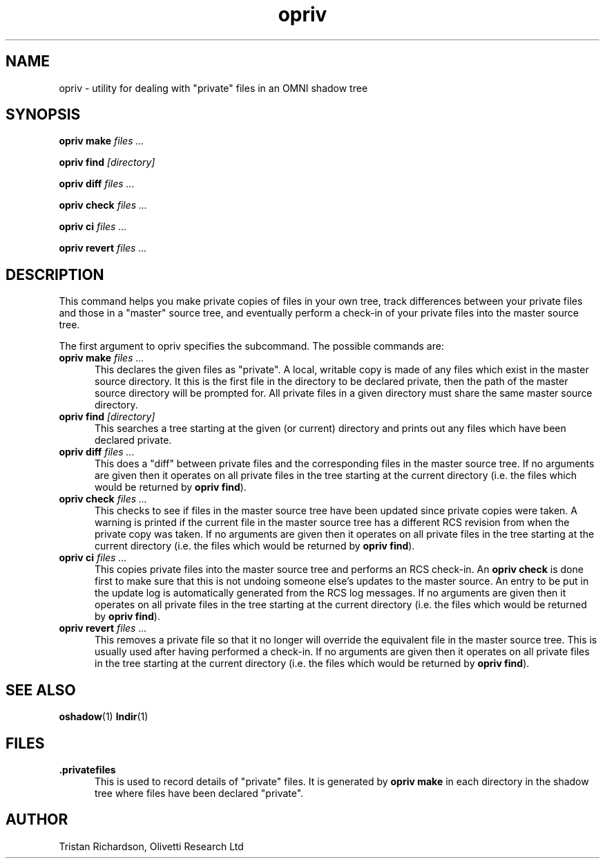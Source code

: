 .TH opriv 1 "22.10.96" "Olivetti Research Ltd"
.SH NAME
opriv \- utility for dealing with "private" files in an OMNI shadow tree
.SH SYNOPSIS
.B opriv make
.I files ...

.B opriv find
.I [directory]

.B opriv diff
.I files ...

.B opriv check
.I files ...

.B opriv ci
.I files ...

.B opriv revert
.I files ...

.SH DESCRIPTION

This command helps you make private copies of files in your own tree, track
differences between your private files and those in a "master" source tree, and
eventually perform a check-in of your private files into the master source
tree.

The first argument to opriv specifies the subcommand.  The possible commands
are:

.TP 5
\fBopriv make\fP \fIfiles ...\fP
This declares the given files as "private".  A local, writable copy is made of
any files which exist in the master source directory.  It this is the first
file in the directory to be declared private, then the path of the master
source directory will be prompted for.  All private files in a given directory
must share the same master source directory.

.TP
\fBopriv find\fP \fI[directory]\fP
This searches a tree starting at the given (or current) directory and prints
out any files which have been declared private.

.TP
\fBopriv diff\fP \fIfiles ...\fP
This does a "diff" between private files and the corresponding files in the
master source tree.  If no arguments are given then it operates on all private
files in the tree starting at the current directory (i.e. the files which would
be returned by \fBopriv find\fP).

.TP
\fBopriv check\fP \fIfiles ...\fP
This checks to see if files in the master source tree have been updated since
private copies were taken.  A warning is printed if the current file in the
master source tree has a different RCS revision from when the private copy was
taken.  If no arguments are given then it operates on all private files in the
tree starting at the current directory (i.e. the files which would be returned
by \fBopriv find\fP).

.TP
\fBopriv ci\fP \fIfiles ...\fP
This copies private files into the master source tree and performs an RCS
check-in.  An \fBopriv check\fP is done first to make sure that this is not
undoing someone else's updates to the master source.  An entry to be put in the
update log is automatically generated from the RCS log messages.  If no
arguments are given then it operates on all private files in the tree starting
at the current directory (i.e. the files which would be returned by \fBopriv
find\fP).

.TP
\fBopriv revert\fP \fIfiles ...\fP
This removes a private file so that it no longer will override the equivalent
file in the master source tree.  This is usually used after having performed a
check-in.  If no arguments are given then it operates on all private files in
the tree starting at the current directory (i.e. the files which would be
returned by \fBopriv find\fP).

.SH SEE ALSO
.BR oshadow (1)
.BR lndir (1)

.SH FILES
.TP 5
.B .privatefiles
This is used to record details of "private" files.  It is generated by
.B opriv make
in each directory in the shadow tree where files have been declared "private".

.SH AUTHOR
Tristan Richardson, Olivetti Research Ltd
